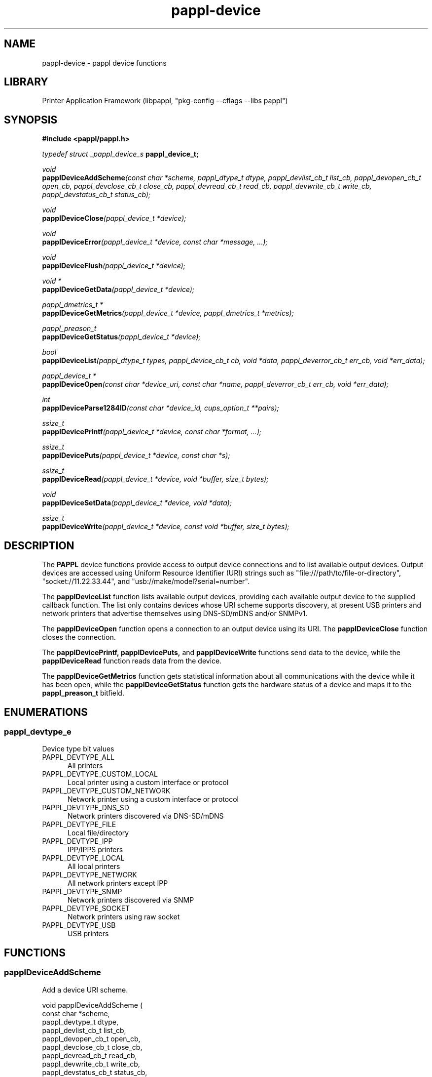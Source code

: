 .TH pappl-device 3 "pappl device functions" "2024-01-11" "pappl device functions"
.SH NAME
pappl-device \- pappl device functions
.SH LIBRARY
Printer Application Framework (libpappl, "pkg-config --cflags --libs pappl")
.SH SYNOPSIS
.B #include <pappl/pappl.h>
.PP
.I typedef struct _pappl_device_s
.B pappl_device_t;
.PP
.I void
.br
.BI papplDeviceAddScheme "(const char *scheme, pappl_dtype_t dtype, pappl_devlist_cb_t list_cb, pappl_devopen_cb_t open_cb, pappl_devclose_cb_t close_cb, pappl_devread_cb_t read_cb, pappl_devwrite_cb_t write_cb, pappl_devstatus_cb_t status_cb);"
.PP
.I void
.br
.BI papplDeviceClose "(pappl_device_t *device);"
.PP
.I void
.br
.BI papplDeviceError "(pappl_device_t *device, const char *message, ...);"
.PP
.I void
.br
.BI papplDeviceFlush "(pappl_device_t *device);"
.PP
.I void *
.br
.BI papplDeviceGetData "(pappl_device_t *device);"
.PP
.I pappl_dmetrics_t *
.br
.BI papplDeviceGetMetrics "(pappl_device_t *device, pappl_dmetrics_t *metrics);"
.PP
.I pappl_preason_t
.br
.BI papplDeviceGetStatus "(pappl_device_t *device);"
.PP
.I bool
.br
.BI papplDeviceList "(pappl_dtype_t types, pappl_device_cb_t cb, void *data, pappl_deverror_cb_t err_cb, void *err_data);"
.PP
.I pappl_device_t *
.br
.BI papplDeviceOpen "(const char *device_uri, const char *name, pappl_deverror_cb_t err_cb, void *err_data);"
.PP
.I int
.br
.BI papplDeviceParse1284ID "(const char *device_id, cups_option_t **pairs);"
.PP
.I ssize_t
.br
.BI papplDevicePrintf "(pappl_device_t *device, const char *format, ...);"
.PP
.I ssize_t
.br
.BI papplDevicePuts "(pappl_device_t *device, const char *s);"
.PP
.I ssize_t
.br
.BI papplDeviceRead "(pappl_device_t *device, void *buffer, size_t bytes);"
.PP
.I void
.br
.BI papplDeviceSetData "(pappl_device_t *device, void *data);"
.PP
.I ssize_t
.br
.BI papplDeviceWrite "(pappl_device_t *device, const void *buffer, size_t bytes);"

.SH DESCRIPTION
The
.B PAPPL
device functions provide access to output device connections and to list available output devices.
Output devices are accessed using Uniform Resource Identifier (URI) strings such as "file:///path/to/file-or-directory", "socket://11.22.33.44", and "usb://make/model?serial=number".
.PP
The
.B papplDeviceList
function lists available output devices, providing each available output device to the supplied callback function.
The list only contains devices whose URI scheme supports discovery, at present USB printers and network printers that advertise themselves using DNS-SD/mDNS and/or SNMPv1.
.PP
The
.B papplDeviceOpen
function opens a connection to an output device using its URI. The
.B papplDeviceClose
function closes the connection.
.PP
The
.B papplDevicePrintf, papplDevicePuts,
and
.B papplDeviceWrite
functions send data to the device, while the
.B papplDeviceRead
function reads data from the device.
.PP
The
.B papplDeviceGetMetrics
function gets statistical information about all communications with the device while it has been open, while the
.B papplDeviceGetStatus
function gets the hardware status of a device and maps it to the
.B pappl_preason_t
bitfield.
.SH ENUMERATIONS
.SS pappl_devtype_e
Device type bit values
.TP 5
PAPPL_DEVTYPE_ALL
.br
All printers
.TP 5
PAPPL_DEVTYPE_CUSTOM_LOCAL
.br
Local printer using a custom interface or protocol
.TP 5
PAPPL_DEVTYPE_CUSTOM_NETWORK
.br
Network printer using a custom interface or protocol
.TP 5
PAPPL_DEVTYPE_DNS_SD
.br
Network printers discovered via DNS-SD/mDNS
.TP 5
PAPPL_DEVTYPE_FILE
.br
Local file/directory
.TP 5
PAPPL_DEVTYPE_IPP
.br
IPP/IPPS printers
.TP 5
PAPPL_DEVTYPE_LOCAL
.br
All local printers
.TP 5
PAPPL_DEVTYPE_NETWORK
.br
All network printers except IPP
.TP 5
PAPPL_DEVTYPE_SNMP
.br
Network printers discovered via SNMP
.TP 5
PAPPL_DEVTYPE_SOCKET
.br
Network printers using raw socket
.TP 5
PAPPL_DEVTYPE_USB
.br
USB printers
.SH FUNCTIONS
.SS papplDeviceAddScheme
Add a device URI scheme.
.PP
.nf
void papplDeviceAddScheme (
    const char *scheme,
    pappl_devtype_t dtype,
    pappl_devlist_cb_t list_cb,
    pappl_devopen_cb_t open_cb,
    pappl_devclose_cb_t close_cb,
    pappl_devread_cb_t read_cb,
    pappl_devwrite_cb_t write_cb,
    pappl_devstatus_cb_t status_cb,
    pappl_devid_cb_t id_cb
);
.fi
.PP
This function registers a device URI scheme with PAPPL, so that devices using
the named scheme can receive print data, report status information, and so
forth.  PAPPL includes support for the following URI schemes:
.PP
.IP \(bu 5
\fBdnssd\fR: Network printers discovered using DNS-SD.
.IP \(bu 5
\fBfile\fR: Character device files, plain files, and directories.
.IP \(bu 5
\fBsnmp\fR: Network printers discovered using SNMPv1.
.IP \(bu 5
\fBsocket\fR: Network printers using a hostname or numeric IP address.
.IP \(bu 5
\fBusb\fR: Class 1 (unidirectional) or 2 (bidirectional) USB printers.
.PP
The "scheme" parameter specifies the URI scheme and must consist of lowercase
letters, digits, "-", "_", and/or ".", for example "x-foo" or
"com.example.bar".
.PP
The "dtype" parameter specifies the device type and should be
\fBPAPPL_DTYPE_CUSTOM_LOCAL\fR for locally connected printers and
\fBPAPPL_DTYPE_CUSTOM_NETWORK\fR for network printers.
.PP
Each of the callbacks corresponds to one of the \fBpapplDevice\fR functions:
.PP
.IP \(bu 5
"list_cb": Implements discovery of devices (optional)
.IP \(bu 5
"open_cb": Opens communication with a device and allocates any device-
  specific data as needed
.IP \(bu 5
"close_cb": Closes communication with a device and frees any device-
  specific data as needed
.IP \(bu 5
"read_cb": Reads data from a device
.IP \(bu 5
"write_cb": Write data to a device
.IP \(bu 5
"status_cb": Gets basic printer state information from a device (optional)
.IP \(bu 5
"id_cb": Gets the current IEEE-1284 device ID from a device (optional)
.PP
The "open_cb" callback typically calls \fIpapplDeviceSetData\fR to store a
pointer to contextual information for the connection while the "close_cb",
"id_cb", "read_cb", "write_cb", and "status_cb" callbacks typically call
\fIpapplDeviceGetData\fR to retrieve it.
.SS papplDeviceAddScheme2
Add a device URI scheme with supply-level queries.
.PP
.nf
void papplDeviceAddScheme2 (
    const char *scheme,
    pappl_devtype_t dtype,
    pappl_devlist_cb_t list_cb,
    pappl_devopen_cb_t open_cb,
    pappl_devclose_cb_t close_cb,
    pappl_devread_cb_t read_cb,
    pappl_devwrite_cb_t write_cb,
    pappl_devstatus_cb_t status_cb,
    pappl_devsupplies_cb_t supplies_cb,
    pappl_devid_cb_t id_cb
);
.fi
.PP
This function registers a device URI scheme with PAPPL, so that devices using
the named scheme can receive print data, report status information, and so
forth.  PAPPL includes support for the following URI schemes:
.PP
.IP \(bu 5
\fBdnssd\fR: Network printers discovered using DNS-SD.
.IP \(bu 5
\fBfile\fR: Character device files, plain files, and directories.
.IP \(bu 5
\fBsnmp\fR: Network printers discovered using SNMPv1.
.IP \(bu 5
\fBsocket\fR: Network printers using a hostname or numeric IP address.
.IP \(bu 5
\fBusb\fR: Class 1 (unidirectional) or 2 (bidirectional) USB printers.
.PP
The "scheme" parameter specifies the URI scheme and must consist of lowercase
letters, digits, "-", "_", and/or ".", for example "x-foo" or
"com.example.bar".
.PP
The "dtype" parameter specifies the device type and should be
\fBPAPPL_DTYPE_CUSTOM_LOCAL\fR for locally connected printers and
\fBPAPPL_DTYPE_CUSTOM_NETWORK\fR for network printers.
.PP
Each of the callbacks corresponds to one of the \fBpapplDevice\fR functions:
.PP
.IP \(bu 5
"list_cb": Implements discovery of devices (optional)
.IP \(bu 5
"open_cb": Opens communication with a device and allocates any device-
  specific data as needed
.IP \(bu 5
"close_cb": Closes communication with a device and frees any device-
  specific data as needed
.IP \(bu 5
"read_cb": Reads data from a device
.IP \(bu 5
"write_cb": Write data to a device
.IP \(bu 5
"status_cb": Gets basic printer state information from a device (optional)
.IP \(bu 5
"supplies_cb": Gets supply level information from a device (optional)
.IP \(bu 5
"id_cb": Gets the current IEEE-1284 device ID from a device (optional)
.PP
The "open_cb" callback typically calls \fIpapplDeviceSetData\fR to store a
pointer to contextual information for the connection while the "close_cb",
"id_cb", "read_cb", "write_cb", "status_cb", and "supplies_cb" callbacks
typically call \fIpapplDeviceGetData\fR to retrieve it.
.SS papplDeviceClose
Close a device connection.
.PP
.nf
void papplDeviceClose (
    pappl_device_t *device
);
.fi
.PP
This function flushes any pending write data and closes the connection to a
device.
.SS papplDeviceError
Report an error on a device.
.PP
.nf
void papplDeviceError (
    pappl_device_t *device,
    const char *message,
    ...
);
.fi
.PP
This function reports an error on a device using the client-supplied callback
function.  It is normally called from any custom device URI scheme callbacks
you implement.
.SS papplDeviceFlush
Flush any buffered data to the device.
.PP
.nf
void papplDeviceFlush (
    pappl_device_t *device
);
.fi
.PP
This function flushes any pending write data sent using the
\fIpapplDevicePrintf\fR, \fIpapplDevicePuts\fR, or \fIpapplDeviceWrite\fR
functions to the device.
.SS papplDeviceGetData
Get device-specific data.
.PP
.nf
void * papplDeviceGetData (
    pappl_device_t *device
);
.fi
.PP
This function returns any device-specific data that has been set by the
device open callback.  It is normally only called from any custom device URI
scheme callbacks you implement.
.SS papplDeviceGetID
Get the IEEE-1284 device ID.
.PP
.nf
char * papplDeviceGetID (
    pappl_device_t *device,
    char *buffer,
    size_t bufsize
);
.fi
.PP
This function queries the IEEE-1284 device ID from the device and copies it
to the provided buffer.  The buffer must be at least 64 bytes and should be
at least 1024 bytes in length.
.PP
.IP 5
\fINote:\fR This function can block for up to several seconds depending on
.IP 5
the type of connection.
.SS papplDeviceGetMetrics
Get the device metrics.
.PP
.nf
pappl_devmetrics_t * papplDeviceGetMetrics (
    pappl_device_t *device,
    pappl_devmetrics_t *metrics
);
.fi
.PP
This function returns a copy of the device metrics data, which includes the
number, length (in bytes), and duration (in milliseconds) of read, status,
and write requests for the current session.  This information is normally
used for performance measurement and optimization during development of a
printer application.  It can also be useful diagnostic information.
.SS papplDeviceGetStatus
Get the printer status bits.
.PP
.nf
pappl_preason_t  papplDeviceGetStatus (
    pappl_device_t *device
);
.fi
.PP
This function returns the current printer status bits, as applicable to the
current device.
.PP
The status bits for USB devices come from the original Centronics parallel
printer "standard" which was later formally standardized in IEEE 1284-1984
and the USB Device Class Definition for Printing Devices.  Some vendor
extensions are also supported.
.PP
The status bits for network devices come from the hrPrinterDetectedErrorState
property that is defined in the SNMP Printer MIB v2 (RFC 3805).
.PP
This function returns a \fIpappl_preason_t\fR bitfield which can be
passed to the \fIpapplPrinterSetReasons\fR function.  Use the
\fIPAPPL_PREASON_DEVICE_STATUS\fR value as the value of the "remove"
argument.
.PP
.IP 5
Note: This function can block for several seconds while getting the status
.IP 5
information.
.SS papplDeviceGetSupplies
Get the current printer supplies.
.PP
.nf
int  papplDeviceGetSupplies (
    pappl_device_t *device,
    int max_supplies,
    pappl_supply_t *supplies
);
.fi
.PP
This function returns the number, type, and level of current printer supply
levels, as applicable to the current device.
.PP
The supply levels for network devices come from the prtSupplyTable and
prtMarkerColorantTable properties that are defined in the SNMP Printer MIB
v2 (RFC 3805).
.PP
The supply levels for other devices are not standardized and must be queried
using other methods.
.PP
.IP 5
Note: This function can block for several seconds while getting the supply
.IP 5
information.
.SS papplDeviceIsSupported
Determine whether a given URI is supported.
.PP
.nf
bool  papplDeviceIsSupported (
    const char *uri
);
.fi
.PP
This function determines whether a given URI or URI scheme is supported as
a device.
.SS papplDeviceList
List available devices.
.PP
.nf
bool  papplDeviceList (
    pappl_devtype_t types,
    pappl_device_cb_t cb,
    void *data,
    pappl_deverror_cb_t err_cb,
    void *err_data
);
.fi
.PP
This function lists the available devices, calling the "cb" function once per
device that is discovered/listed.  The callback function receives the device
URI, IEEE-1284 device ID (if any), and "data" pointer, and returns \fBtrue\fR to
stop listing devices and \fBfalse\fR to continue.
.PP
The "types" argument determines which devices are listed, for example
\fBPAPPL_DEVTYPE_ALL\fR will list all types of devices while \fBPAPPL_DEVTYPE_USB\fR only
lists USB printers.
.PP
Any errors are reported using the supplied "err_cb" function.  If you specify
\fBNULL\fR for this argument, errors are sent to \fBstderr\fR.
.PP
.IP 5
Note: This function will block (not return) until each of the device URI
.IP 5
schemes has reported all of the devices \fIor\fR the supplied callback function
.IP 5
returns \fBtrue\fR.
.SS papplDeviceOpen
Open a connection to a device.
.PP
.nf
pappl_device_t * papplDeviceOpen (
    const char *device_uri,
    pappl_job_t *job,
    pappl_deverror_cb_t err_cb,
    void *err_data
);
.fi
.PP
This function opens a connection to the specified device URI.  The "job"
argument provides the job associated with the connection.
.PP
Any errors are reported using the supplied "err_cb" function.  If you specify
\fBNULL\fR for this argument, errors are sent to \fBstderr\fR.
.SS papplDeviceParseID
Parse an IEEE-1284 device ID string.
.PP
.nf
size_t  papplDeviceParseID (
    const char *device_id,
    cups_option_t **pairs
);
.fi
.PP
This function parses an IEEE-1284 device ID string and returns an array of
key/value pairs as a \fBcups_option_t\fR array.  The returned array must be
freed using the \fBcupsFreeOptions\fR function.
.SS papplDevicePrintf
Write a formatted string.
.PP
.nf
ssize_t  papplDevicePrintf (
    pappl_device_t *device,
    const char *format,
    ...
);
.fi
.PP
This function buffers a formatted string that will be sent to the device.
The "format" argument accepts all \fBprintf\fR format specifiers and behaves
identically to that function.
.PP
Call the \fIpapplDeviceFlush\fR function to ensure that the formatted string
is immediately sent to the device.
.SS papplDevicePuts
Write a literal string.
.PP
.nf
ssize_t  papplDevicePuts (
    pappl_device_t *device,
    const char *s
);
.fi
.PP
This function buffers a literal string that will be sent to the device.
Call the \fIpapplDeviceFlush\fR function to ensure that the literal string
is immediately sent to the device.
.SS papplDeviceRead
Read from a device.
.PP
.nf
ssize_t  papplDeviceRead (
    pappl_device_t *device,
    void *buffer,
    size_t bytes
);
.fi
.PP
This function reads data from the device.  Depending on the device, this
function may block indefinitely.
.SS papplDeviceRemoveScheme
Remove the named device URI scheme.
.PP
.nf
void papplDeviceRemoveScheme (
    const char *scheme
);
.fi
.PP
This function removes support for the named device URI scheme.  Use only
when you want to disable a URI scheme for security or functional reasons,
for example to disable the "file" URI scheme.
.SS papplDeviceRemoveTypes
Remove device URI schemes of the specified types.
.PP
.nf
void papplDeviceRemoveTypes (
    pappl_devtype_t types
);
.fi
.PP
This function removes device URI schemes of the specified types.  Use only
when you want to disable URI schemes for security or functional reasons,
for example to disable all network URI schemes.
.SS papplDeviceSetData
Set device-specific data.
.PP
.nf
void papplDeviceSetData (
    pappl_device_t *device,
    void *data
);
.fi
.PP
This function sets any device-specific data needed to communicate with the
device.  It is normally only called from the open callback that was
registered for the device URI scheme.
.SS papplDeviceWrite
Write to a device.
.PP
.nf
ssize_t  papplDeviceWrite (
    pappl_device_t *device,
    const void *buffer,
    size_t bytes
);
.fi
.PP
This function buffers data that will be sent to the device.  Call the
\fIpapplDeviceFlush\fR function to ensure that the data is immediately sent
to the device.
.SH STRUCTURES
.SS pappl_devmetrics_s
Device metrics
.PP
.nf
struct pappl_devmetrics_s
{
  size_t read_bytes;
  size_t read_msecs;
  size_t read_requests;
  size_t status_msecs;
  size_t status_requests;
  size_t write_bytes;
  size_t write_msecs;
  size_t write_requests;
};
.fi
.SH TYPES
.SS pappl_devclose_cb_t
Device close callback
.PP
.nf
typedef void (*pappl_devclose_cb_t)(pappl_device_t *device);
.fi
.SS pappl_deverror_cb_t
Device error callback
.PP
.nf
typedef void (*pappl_deverror_cb_t)(void *err_data, const char *message);
.fi
.SS pappl_device_cb_t
Device callback - return \fBtrue\fR to stop, \fBfalse\fR to continue
.PP
.nf
typedef bool (*pappl_device_cb_t)(const char *device_info, const char *device_uri, const char *device_id, void *data);
.fi
.SS pappl_devid_cb_t
Device ID callback
.PP
.nf
typedef char * (*pappl_devid_cb_t)(pappl_device_t *device, char *buffer, size_t bufsize);
.fi
.SS pappl_devlist_cb_t
Device list callback
.PP
.nf
typedef bool (*pappl_devlist_cb_t)(pappl_devtype_t types, pappl_device_cb_t cb, void *data, pappl_deverror_cb_t err_cb, void *err_data);
.fi
.SS pappl_devmetrics_t
Device metrics
.PP
.nf
typedef struct pappl_devmetrics_s pappl_devmetrics_t;
.fi
.SS pappl_devopen_cb_t
Device open callback
.PP
.nf
typedef bool (*pappl_devopen_cb_t)(pappl_device_t *device, const char *device_uri, pappl_job_t *job);
.fi
.SS pappl_devread_cb_t
Device read callback
.PP
.nf
typedef ssize_t (*pappl_devread_cb_t)(pappl_device_t *device, void *buffer, size_t bytes);
.fi
.SS pappl_devstatus_cb_t
Device status callback
.PP
.nf
typedef pappl_preason_t (*pappl_devstatus_cb_t)(pappl_device_t *device);
.fi
.SS pappl_devsupplies_cb_t
Device supplies callback
.PP
.nf
typedef int (*pappl_devsupplies_cb_t)(pappl_device_t *device, int max_supplies, pappl_supply_t *supplies);
.fi
.SS pappl_devtype_t
Device type bitfield
.PP
.nf
typedef unsigned pappl_devtype_t;
.fi
.SS pappl_devwrite_cb_t
Device write callback
.PP
.nf
typedef ssize_t (*pappl_devwrite_cb_t)(pappl_device_t *device, const void *buffer, size_t bytes);
.fi
.SH SEE ALSO
.BR pappl (1),
.BR pappl-client (3),
.BR pappl-device (3),
.BR pappl-job (3),
.BR pappl-log (3),
.BR pappl-mainline (3),
.BR pappl-makeresheader (1),
.BR pappl-printer (3),
.BR pappl-resource (3),
.BR pappl-system (3),
https://www.msweet.org/pappl
.SH COPYRIGHT
Copyright \[co] 2019-2022 by Michael R Sweet.
.PP
.B PAPPL
is licensed under the Apache License Version 2.0 with an (optional) exception to allow linking against GPL2/LGPL2 software (like older versions of CUPS), so it can be used
.I freely
in any project you'd like.
See the files "LICENSE" and "NOTICE" in the source distribution for more information.
